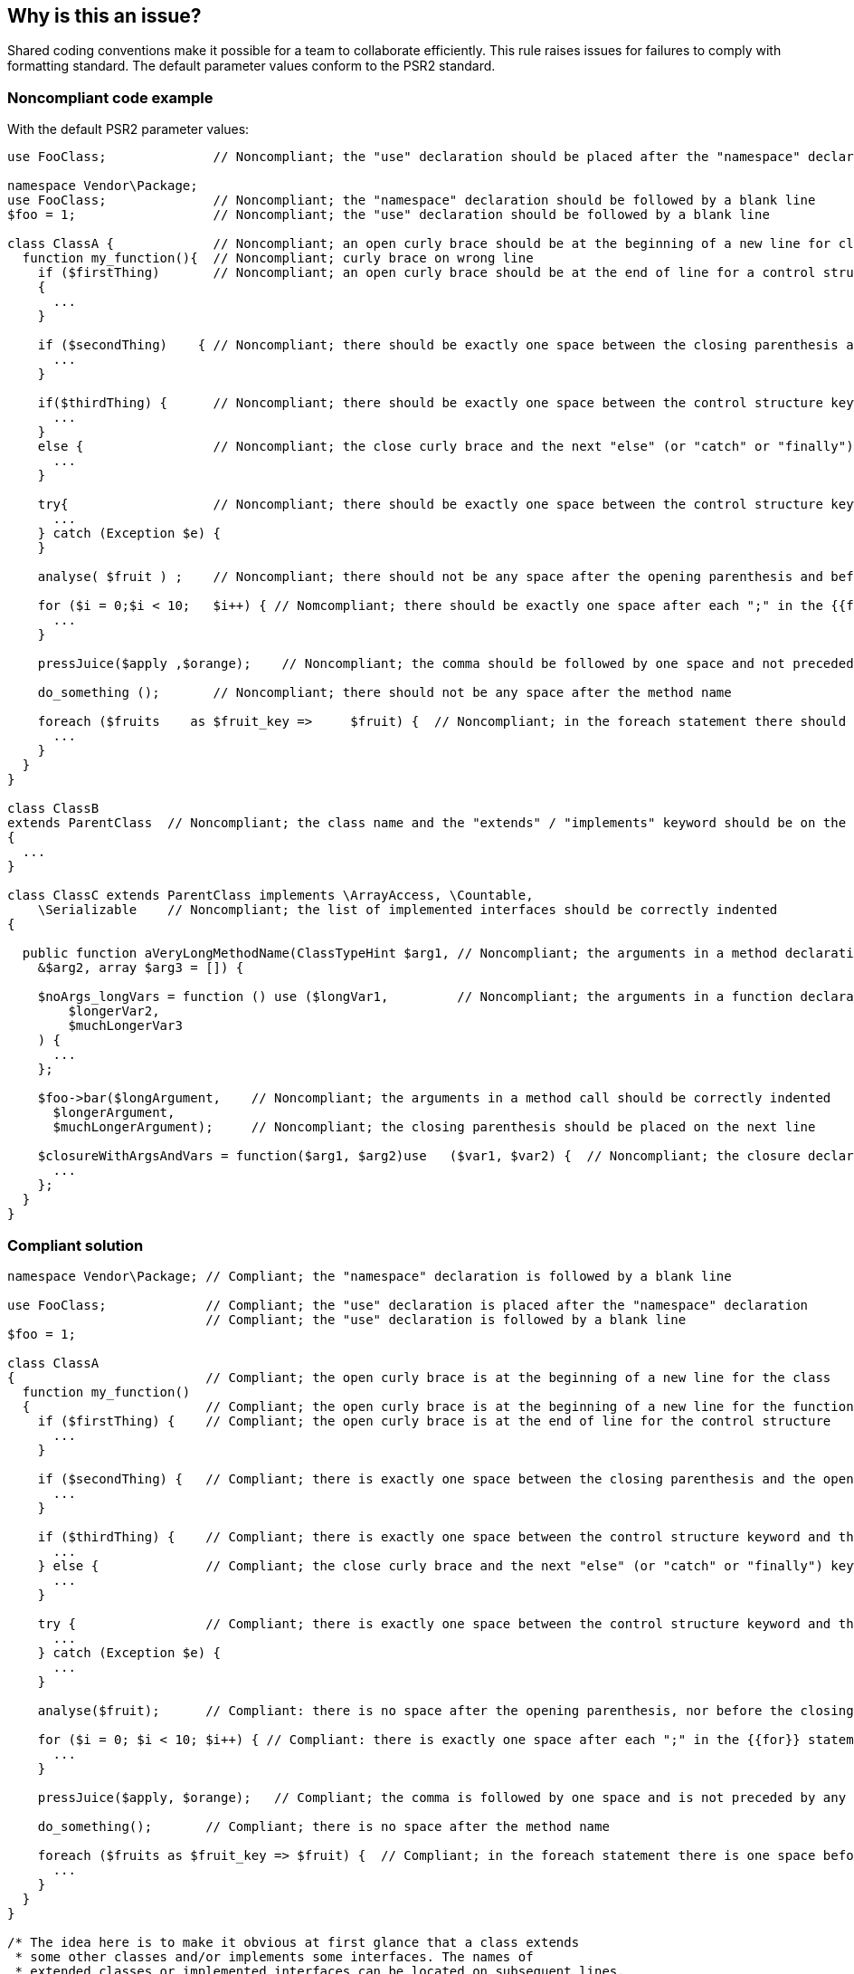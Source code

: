 == Why is this an issue?

Shared coding conventions make it possible for a team to collaborate efficiently. This rule raises issues for failures to comply with formatting standard. The default parameter values conform to the PSR2 standard.


=== Noncompliant code example

With the default PSR2 parameter values:

[source,text]
----
use FooClass;              // Noncompliant; the "use" declaration should be placed after the "namespace" declaration

namespace Vendor\Package;
use FooClass;              // Noncompliant; the "namespace" declaration should be followed by a blank line 
$foo = 1;                  // Noncompliant; the "use" declaration should be followed by a blank line 

class ClassA {             // Noncompliant; an open curly brace should be at the beginning of a new line for classes and functions 
  function my_function(){  // Noncompliant; curly brace on wrong line
    if ($firstThing)       // Noncompliant; an open curly brace should be at the end of line for a control structure
    {
      ...
    }

    if ($secondThing)    { // Noncompliant; there should be exactly one space between the closing parenthesis and the opening curly brace
      ...
    }

    if($thirdThing) {      // Noncompliant; there should be exactly one space between the control structure keyword and the opening parenthesis
      ...
    }
    else {                 // Noncompliant; the close curly brace and the next "else" (or "catch" or "finally") keyword should be located on the same line
      ...
    }

    try{                   // Noncompliant; there should be exactly one space between the control structure keyword and the curly brace
      ...
    } catch (Exception $e) {
    }

    analyse( $fruit ) ;    // Noncompliant; there should not be any space after the opening parenthesis and before the closing parenthesis

    for ($i = 0;$i < 10;   $i++) { // Nomcompliant; there should be exactly one space after each ";" in the {{for}} statement 
      ...
    }

    pressJuice($apply ,$orange);    // Noncompliant; the comma should be followed by one space and not preceded by any 

    do_something ();       // Noncompliant; there should not be any space after the method name

    foreach ($fruits    as $fruit_key =>     $fruit) {  // Noncompliant; in the foreach statement there should be one space before and after "as" keyword and "=>" operator
      ...
    }
  }
}

class ClassB
extends ParentClass  // Noncompliant; the class name and the "extends" / "implements" keyword should be on the same line
{
  ...
}

class ClassC extends ParentClass implements \ArrayAccess, \Countable,
    \Serializable    // Noncompliant; the list of implemented interfaces should be correctly indented
{

  public function aVeryLongMethodName(ClassTypeHint $arg1, // Noncompliant; the arguments in a method declaration should be correctly indented
    &$arg2, array $arg3 = []) {

    $noArgs_longVars = function () use ($longVar1,         // Noncompliant; the arguments in a function declaration should be correctly indented
        $longerVar2,
        $muchLongerVar3
    ) {
      ...
    };

    $foo->bar($longArgument,    // Noncompliant; the arguments in a method call should be correctly indented
      $longerArgument,
      $muchLongerArgument);     // Noncompliant; the closing parenthesis should be placed on the next line

    $closureWithArgsAndVars = function($arg1, $arg2)use   ($var1, $var2) {  // Noncompliant; the closure declaration should be correctly spaced - see (5)
      ...
    };
  }
}
----


=== Compliant solution

[source,text]
----
namespace Vendor\Package; // Compliant; the "namespace" declaration is followed by a blank line

use FooClass;             // Compliant; the "use" declaration is placed after the "namespace" declaration
                          // Compliant; the "use" declaration is followed by a blank line 
$foo = 1;

class ClassA 
{                         // Compliant; the open curly brace is at the beginning of a new line for the class
  function my_function()
  {                       // Compliant; the open curly brace is at the beginning of a new line for the function
    if ($firstThing) {    // Compliant; the open curly brace is at the end of line for the control structure
      ...
    }

    if ($secondThing) {   // Compliant; there is exactly one space between the closing parenthesis and the opening curly brace
      ...
    }

    if ($thirdThing) {    // Compliant; there is exactly one space between the control structure keyword and the opening parenthesis
      ...
    } else {              // Compliant; the close curly brace and the next "else" (or "catch" or "finally") keyword are located on the same line
      ...
    }

    try {                 // Compliant; there is exactly one space between the control structure keyword and the curly brace
      ...
    } catch (Exception $e) {
      ...
    }

    analyse($fruit);      // Compliant: there is no space after the opening parenthesis, nor before the closing parenthesis

    for ($i = 0; $i < 10; $i++) { // Compliant: there is exactly one space after each ";" in the {{for}} statement 
      ...
    }

    pressJuice($apply, $orange);   // Compliant; the comma is followed by one space and is not preceded by any 

    do_something();       // Compliant; there is no space after the method name

    foreach ($fruits as $fruit_key => $fruit) {  // Compliant; in the foreach statement there is one space before and after "as" keyword and "=>" operator
      ...
    }
  }
}

/* The idea here is to make it obvious at first glance that a class extends 
 * some other classes and/or implements some interfaces. The names of 
 * extended classes or implemented interfaces can be located on subsequent lines. 
 */
class ClassB1 extends ParentClass // Compliant; the class name and the "extends" (or "implements") keyword are located on the same line - see (1)
{
  ...
}

class ClassB2 extends             // Compliant; the class name and the "extends" (or "implements") keyword are located on the same line - see (1)
ParentClass {
  ...
}

/* Lists of implements may be split across multiple lines, where each subsequent line 
 * is indented once. When doing so, the first item in the list should be on the next line, 
 * and there should be only one interface per line.
 */
class ClassC extends ParentClass implements 
    \ArrayAccess,         // Compliant; the list of implemented interfaces is correctly indented - see (2)
    \Countable,
    \Serializable
{
  /* Argument lists may be split across multiple lines, where each subsequent line 
   * is indented once. When doing so, the first item in the list should be on the next line, 
   * and there should be only one argument per line. Also, when the argument list is 
   * split across multiple lines, the closing parenthesis and opening brace should be 
   * placed together on their own line with one space between them.
   */
  public function aVeryLongMethodName(  
    ClassTypeHint $arg1,  // Compliant; the arguments in a method/function declaration are correctly indented - see (3)
      &$arg2,
      array $arg3 = []
    ) {
      $noArgs_longVars = function () use (
        $longVar1,        // Compliant; the arguments in a method/function declaration are correctly indented - see (3)
        $longerVar2,
        $muchLongerVar3
      ) {
        ...
      };


    /* Argument lists may be split across multiple lines, where each subsequent line is 
     * indented once. When doing so, the first item in the list should be on the next line, 
     * and there should be only one argument per line.
     */
    $foo->bar(
      $longArgument,       // Compliant; the arguments in the method call are be correctly indented - see (4)
      $longerArgument,
      $muchLongerArgument
    );                     // Compliant; the closing parenthesis is placed on a separate line

    /* Closures should be declared with a space after the "function" keyword, 
     * and a space before and after the "use" keyword.
     */
    $closureWithArgsAndVars = function ($arg1, $arg2) use ($var1, $var2) { // Compliant; the closure declaration is correctly spaced - see (5)
      ...
    };
  }
}
----

ifdef::env-github,rspecator-view[]

'''
== Comments And Links
(visible only on this page)

=== on 17 Oct 2016, 10:24:20 Yves Dubois-Pèlerin wrote:
TEMP rule, used for preparing updates on S1808


endif::env-github,rspecator-view[]
